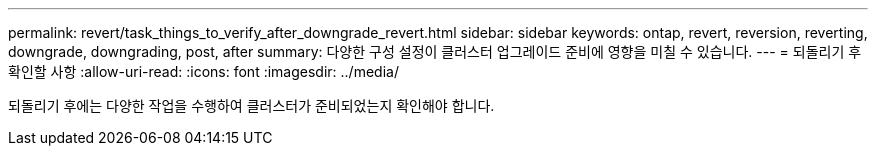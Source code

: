 ---
permalink: revert/task_things_to_verify_after_downgrade_revert.html 
sidebar: sidebar 
keywords: ontap, revert, reversion, reverting, downgrade, downgrading, post, after 
summary: 다양한 구성 설정이 클러스터 업그레이드 준비에 영향을 미칠 수 있습니다. 
---
= 되돌리기 후 확인할 사항
:allow-uri-read: 
:icons: font
:imagesdir: ../media/


[role="lead"]
되돌리기 후에는 다양한 작업을 수행하여 클러스터가 준비되었는지 확인해야 합니다.
